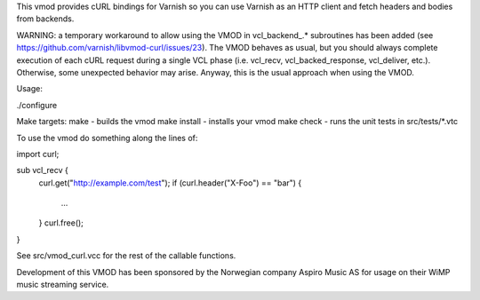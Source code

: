 This vmod provides cURL bindings for Varnish so you can use Varnish
as an HTTP client and fetch headers and bodies from backends.

WARNING: a temporary workaround to allow using the VMOD in vcl_backend_.*
subroutines has been added (see https://github.com/varnish/libvmod-curl/issues/23).
The VMOD behaves as usual, but you should always complete execution of each
cURL request during a single VCL phase (i.e. vcl_recv, vcl_backed_response,
vcl_deliver, etc.). Otherwise, some unexpected behavior may arise. Anyway,
this is the usual approach when using the VMOD.

Usage:

./configure

Make targets:
make - builds the vmod
make install - installs your vmod
make check - runs the unit tests in src/tests/*.vtc

To use the vmod do something along the lines of:

import curl;

sub vcl_recv {
    curl.get("http://example.com/test");
    if (curl.header("X-Foo") == "bar") {
        ...
    }
    curl.free();
}

See src/vmod_curl.vcc for the rest of the callable functions.

Development of this VMOD has been sponsored by the Norwegian company
Aspiro Music AS for usage on their WiMP music streaming service.
